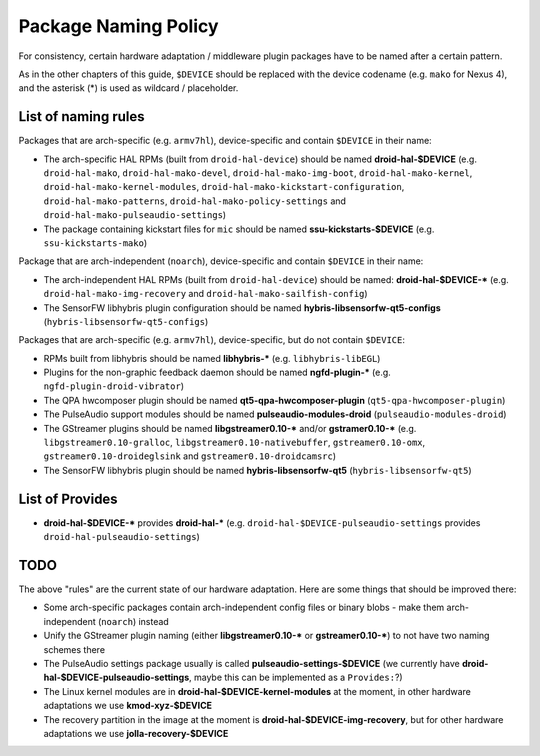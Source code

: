 Package Naming Policy
=====================

For consistency, certain hardware adaptation / middleware plugin packages
have to be named after a certain pattern.

As in the other chapters of this guide, ``$DEVICE`` should be replaced
with the device codename (e.g. ``mako`` for Nexus 4), and the asterisk
(*) is used as wildcard / placeholder.

List of naming rules
--------------------

Packages that are arch-specific (e.g. ``armv7hl``), device-specific and
contain ``$DEVICE`` in their name:

* The arch-specific HAL RPMs (built from ``droid-hal-device``) should be named
  **droid-hal-$DEVICE** (e.g.
  ``droid-hal-mako``,
  ``droid-hal-mako-devel``,
  ``droid-hal-mako-img-boot``,
  ``droid-hal-mako-kernel``,
  ``droid-hal-mako-kernel-modules``,
  ``droid-hal-mako-kickstart-configuration``,
  ``droid-hal-mako-patterns``,
  ``droid-hal-mako-policy-settings`` and
  ``droid-hal-mako-pulseaudio-settings``)
* The package containing kickstart files for ``mic`` should be named
  **ssu-kickstarts-$DEVICE** (e.g. ``ssu-kickstarts-mako``)

Package that are arch-independent (``noarch``), device-specific and contain
``$DEVICE`` in their name:

* The arch-independent HAL RPMs (built from ``droid-hal-device``)
  should be named: **droid-hal-$DEVICE-*** (e.g.
  ``droid-hal-mako-img-recovery`` and
  ``droid-hal-mako-sailfish-config``)
* The SensorFW libhybris plugin configuration should be named
  **hybris-libsensorfw-qt5-configs** (``hybris-libsensorfw-qt5-configs``)

Packages that are arch-specific (e.g. ``armv7hl``), device-specific,
but do not contain ``$DEVICE``:

* RPMs built from libhybris should be named
  **libhybris-*** (e.g. ``libhybris-libEGL``)
* Plugins for the non-graphic feedback daemon should be named
  **ngfd-plugin-*** (e.g. ``ngfd-plugin-droid-vibrator``)
* The QPA hwcomposer plugin should be named
  **qt5-qpa-hwcomposer-plugin**  (``qt5-qpa-hwcomposer-plugin``)
* The PulseAudio support modules should be named
  **pulseaudio-modules-droid** (``pulseaudio-modules-droid``)
* The GStreamer plugins should be named
  **libgstreamer0.10-*** and/or **gstramer0.10-***
  (e.g.
  ``libgstreamer0.10-gralloc``,
  ``libgstreamer0.10-nativebuffer``,
  ``gstreamer0.10-omx``,
  ``gstreamer0.10-droideglsink`` and
  ``gstreamer0.10-droidcamsrc``)
* The SensorFW libhybris plugin should be named
  **hybris-libsensorfw-qt5** (``hybris-libsensorfw-qt5``)

List of Provides
----------------

* **droid-hal-$DEVICE-*** provides **droid-hal-*** (e.g.
  ``droid-hal-$DEVICE-pulseaudio-settings`` provides ``droid-hal-pulseaudio-settings``)

TODO
----

The above "rules" are the current state of our hardware adaptation.
Here are some things that should be improved there:

* Some arch-specific packages contain arch-independent config files
  or binary blobs - make them arch-independent (``noarch``) instead
* Unify the GStreamer plugin naming (either **libgstreamer0.10-***
  or **gstreamer0.10-***) to not have two naming schemes there
* The PulseAudio settings package usually is called
  **pulseaudio-settings-$DEVICE** (we currently have
  **droid-hal-$DEVICE-pulseaudio-settings**, maybe this can be
  implemented as a ``Provides:``?)
* The Linux kernel modules are in **droid-hal-$DEVICE-kernel-modules**
  at the moment, in other hardware adaptations we use
  **kmod-xyz-$DEVICE**
* The recovery partition in the image at the moment is
  **droid-hal-$DEVICE-img-recovery**, but for other hardware adaptations
  we use **jolla-recovery-$DEVICE**
